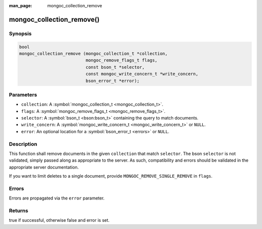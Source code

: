 :man_page: mongoc_collection_remove

mongoc_collection_remove()
==========================

Synopsis
--------

.. code-block:: c

  bool
  mongoc_collection_remove (mongoc_collection_t *collection,
                            mongoc_remove_flags_t flags,
                            const bson_t *selector,
                            const mongoc_write_concern_t *write_concern,
                            bson_error_t *error);

Parameters
----------

* ``collection``: A :symbol:`mongoc_collection_t <mongoc_collection_t>`.
* ``flags``: A :symbol:`mongoc_remove_flags_t <mongoc_remove_flags_t>`.
* ``selector``: A :symbol:`bson_t <bson:bson_t>` containing the query to match documents.
* ``write_concern``: A :symbol:`mongoc_write_concern_t <mongoc_write_concern_t>` or ``NULL``.
* ``error``: An optional location for a :symbol:`bson_error_t <errors>` or ``NULL``.

Description
-----------

This function shall remove documents in the given ``collection`` that match ``selector``. The bson ``selector`` is not validated, simply passed along as appropriate to the server.  As such, compatibility and errors should be validated in the appropriate server documentation.

If you want to limit deletes to a single document, provide ``MONGOC_REMOVE_SINGLE_REMOVE`` in ``flags``.

Errors
------

Errors are propagated via the ``error`` parameter.

Returns
-------

true if successful, otherwise false and error is set.

